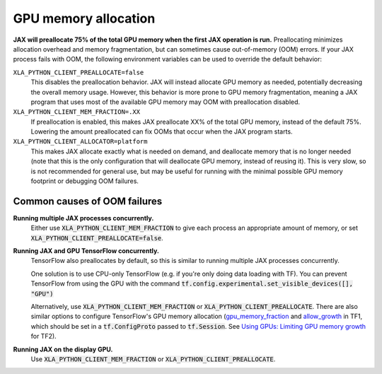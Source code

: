 GPU memory allocation
=====================

**JAX will preallocate 75% of the total GPU memory when the first JAX
operation is run.** Preallocating minimizes allocation overhead and memory
fragmentation, but can sometimes cause out-of-memory (OOM) errors. If your JAX
process fails with OOM, the following environment variables can be used to
override the default behavior:

``XLA_PYTHON_CLIENT_PREALLOCATE=false``
  This disables the preallocation behavior.  JAX will instead allocate GPU
  memory as needed, potentially decreasing the overall memory usage.  However,
  this behavior is more prone to GPU memory fragmentation, meaning a JAX program
  that uses most of the available GPU memory may OOM with preallocation
  disabled.

``XLA_PYTHON_CLIENT_MEM_FRACTION=.XX``
  If preallocation is enabled, this makes JAX preallocate XX% of
  the total GPU memory, instead of the default 75%. Lowering the
  amount preallocated can fix OOMs that occur when the JAX program starts.

``XLA_PYTHON_CLIENT_ALLOCATOR=platform``
  This makes JAX allocate exactly what is needed on demand, and deallocate
  memory that is no longer needed (note that this is the only configuration that
  will deallocate GPU memory, instead of reusing it). This is very slow, so is
  not recommended for general use, but may be useful for running with the
  minimal possible GPU memory footprint or debugging OOM failures.


Common causes of OOM failures
-----------------------------

**Running multiple JAX processes concurrently.**
  Either use :code:`XLA_PYTHON_CLIENT_MEM_FRACTION` to give each process an
  appropriate amount of memory, or set
  :code:`XLA_PYTHON_CLIENT_PREALLOCATE=false`.

**Running JAX and GPU TensorFlow concurrently.**
  TensorFlow also preallocates by default, so this is similar to running
  multiple JAX processes concurrently.

  One solution is to use CPU-only
  TensorFlow (e.g. if you're only doing data loading with TF). You can prevent
  TensorFlow from using the GPU with the command
  :code:`tf.config.experimental.set_visible_devices([], "GPU")`

  Alternatively, use :code:`XLA_PYTHON_CLIENT_MEM_FRACTION` or
  :code:`XLA_PYTHON_CLIENT_PREALLOCATE`. There are
  also similar options to configure TensorFlow's GPU memory allocation
  (`gpu_memory_fraction
  <https://github.com/tensorflow/tensorflow/blob/master/tensorflow/core/protobuf/config.proto#L36>`_
  and `allow_growth
  <https://github.com/tensorflow/tensorflow/blob/master/tensorflow/core/protobuf/config.proto#L40>`_
  in TF1, which should be set in a :code:`tf.ConfigProto` passed to
  :code:`tf.Session`. See
  `Using GPUs: Limiting GPU memory growth
  <https://www.tensorflow.org/guide/gpu#limiting_gpu_memory_growth>`_
  for TF2).

**Running JAX on the display GPU.**
  Use :code:`XLA_PYTHON_CLIENT_MEM_FRACTION` or
  :code:`XLA_PYTHON_CLIENT_PREALLOCATE`.
